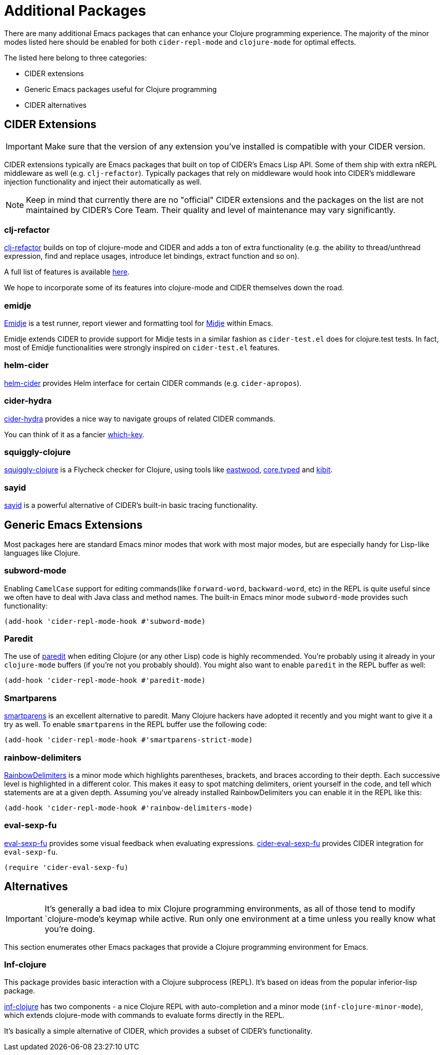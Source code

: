 = Additional Packages

There are many additional Emacs packages that can enhance your Clojure programming
experience. The majority of the minor modes listed here should be enabled for both
`cider-repl-mode` and `clojure-mode` for optimal effects.

The listed here belong to three categories:

* CIDER extensions
* Generic Emacs packages useful for Clojure programming
* CIDER alternatives

== CIDER Extensions

IMPORTANT: Make sure that the version of any extension you've installed is compatible with
your CIDER version.

CIDER extensions typically are Emacs packages that built on top of CIDER's Emacs Lisp API.
Some of them ship with extra nREPL middleware as well (e.g. `clj-refactor`). Typically
packages that rely on middleware would hook into CIDER's middleware injection
functionality and inject their automatically as well.

NOTE: Keep in mind that currently there are no "official" CIDER extensions and the packages
on the list are not maintained by CIDER's Core Team. Their quality and level
of maintenance may vary significantly.

=== clj-refactor

https://github.com/clojure-emacs/clj-refactor.el[clj-refactor] builds on top
of clojure-mode and CIDER and adds a ton of extra functionality (e.g. the
ability to thread/unthread expression, find and replace usages, introduce let
bindings, extract function and so on).

A full list of features is available
https://github.com/clojure-emacs/clj-refactor.el/wiki[here].

We hope to incorporate some of its features into clojure-mode and CIDER themselves
down the road.

=== emidje

https://github.com/nubank/emidje[Emidje] is a test runner, report
viewer and formatting tool for
https://github.com/marick/Midje[Midje] within Emacs.

Emidje extends CIDER to provide support for Midje tests in a similar
fashion as `cider-test.el` does for clojure.test tests. In fact, most of
Emidje functionalities were strongly inspired on `cider-test.el`
features.

=== helm-cider

https://github.com/clojure-emacs/helm-cider[helm-cider] provides Helm
interface for certain CIDER commands (e.g. `cider-apropos`).

=== cider-hydra

https://github.com/clojure-emacs/cider-hydra[cider-hydra] provides a nice way
to navigate groups of related CIDER commands.

You can think of it as a fancier https://github.com/justbur/emacs-which-key[which-key].

=== squiggly-clojure

https://github.com/clojure-emacs/squiggly-clojure[squiggly-clojure] is a
Flycheck checker for Clojure, using tools like
https://github.com/jonase/eastwood[eastwood],
http://typedclojure.org/[core.typed] and
https://github.com/jonase/kibit[kibit].

=== sayid

http://clojure-emacs.github.io/sayid/[sayid] is a powerful alternative of CIDER's
built-in basic tracing functionality.

== Generic Emacs Extensions

Most packages here are standard Emacs minor modes that work with most major modes,
but are especially handy for Lisp-like languages like Clojure.

=== subword-mode

Enabling `CamelCase` support for editing commands(like
`forward-word`, `backward-word`, etc) in the REPL is quite useful since
we often have to deal with Java class and method names. The built-in
Emacs minor mode `subword-mode` provides such functionality:

[source,el]
----
(add-hook 'cider-repl-mode-hook #'subword-mode)
----

=== Paredit

The use of http://mumble.net/~campbell/emacs/paredit.html[paredit]
when editing Clojure (or any other Lisp) code is highly
recommended.  You're probably using it already in your `clojure-mode`
buffers (if you're not you probably should). You might also want to
enable `paredit` in the REPL buffer as well:

[source,el]
----
(add-hook 'cider-repl-mode-hook #'paredit-mode)
----

=== Smartparens

https://github.com/Fuco1/smartparens[smartparens] is an excellent alternative
  to paredit. Many Clojure hackers have adopted it recently and you might want
  to give it a try as well. To enable `smartparens` in the REPL buffer use the
  following code:

[source,el]
----
(add-hook 'cider-repl-mode-hook #'smartparens-strict-mode)
----

=== rainbow-delimiters

https://github.com/Fanael/rainbow-delimiters[RainbowDelimiters] is a minor
mode which highlights parentheses, brackets, and braces according to their
depth. Each successive level is highlighted in a different color. This makes it
easy to spot matching delimiters, orient yourself in the code, and tell which
statements are at a given depth. Assuming you've already installed
RainbowDelimiters you can enable it in the REPL like this:

[source,el]
----
(add-hook 'cider-repl-mode-hook #'rainbow-delimiters-mode)
----

=== eval-sexp-fu

https://github.com/hchbaw/eval-sexp-fu.el[eval-sexp-fu] provides some visual
feedback when evaluating expressions. https://github.com/clojure-emacs/cider-eval-sexp-fu[cider-eval-sexp-fu] provides
CIDER integration for `eval-sexp-fu`.

[source,el]
----
(require 'cider-eval-sexp-fu)
----

== Alternatives

IMPORTANT: It's generally a bad idea to mix Clojure programming environments, as all of those
tend to modify `clojure-mode`'s keymap while active. Run only one environment at a time unless
you really know what you're doing.

This section enumerates other Emacs packages that provide a Clojure programming environment
for Emacs.

=== Inf-clojure

This package provides basic interaction with a Clojure subprocess (REPL). It's
based on ideas from the popular inferior-lisp package.

https://github.com/clojure-emacs/inf-clojure[inf-clojure] has two components -
a nice Clojure REPL with auto-completion and a minor mode
(`inf-clojure-minor-mode`), which extends clojure-mode with commands to evaluate
forms directly in the REPL.

It's basically a simple alternative of CIDER, which provides a subset of CIDER's
functionality.
